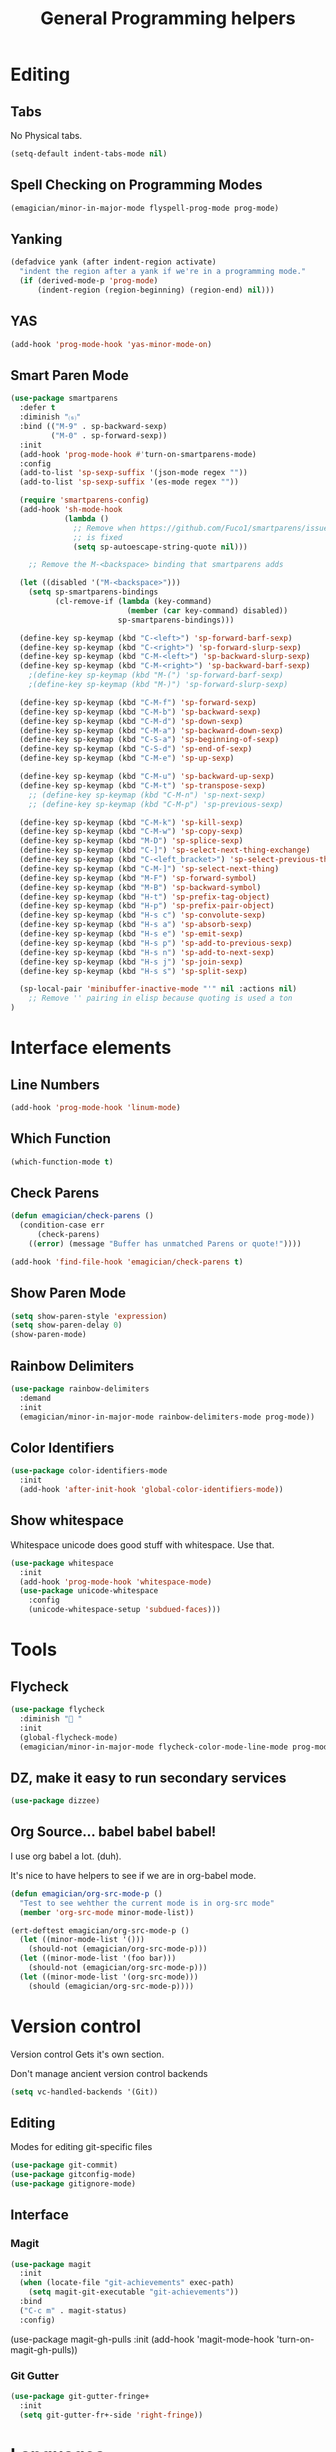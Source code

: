 #+title:General Programming helpers

* Editing
** Tabs
No Physical tabs. 

#+begin_src emacs-lisp 
  (setq-default indent-tabs-mode nil)
#+end_src

** Spell Checking on Programming Modes

#+begin_src emacs-lisp 
(emagician/minor-in-major-mode flyspell-prog-mode prog-mode)
#+end_src

** Yanking
#+begin_src emacs-lisp
  (defadvice yank (after indent-region activate)
    "indent the region after a yank if we're in a programming mode."
    (if (derived-mode-p 'prog-mode)
        (indent-region (region-beginning) (region-end) nil)))
#+end_src
** YAS  
#+begin_src emacs-lisp 
(add-hook 'prog-mode-hook 'yas-minor-mode-on)
#+end_src

** Smart Paren Mode
#+begin_src emacs-lisp 
(use-package smartparens
  :defer t
  :diminish "⒮"
  :bind (("M-9" . sp-backward-sexp)
         ("M-0" . sp-forward-sexp))
  :init
  (add-hook 'prog-mode-hook #'turn-on-smartparens-mode)
  :config
  (add-to-list 'sp-sexp-suffix '(json-mode regex ""))
  (add-to-list 'sp-sexp-suffix '(es-mode regex ""))

  (require 'smartparens-config)
  (add-hook 'sh-mode-hook
            (lambda ()
              ;; Remove when https://github.com/Fuco1/smartparens/issues/257
              ;; is fixed
              (setq sp-autoescape-string-quote nil)))

    ;; Remove the M-<backspace> binding that smartparens adds

  (let ((disabled '("M-<backspace>")))
    (setq sp-smartparens-bindings
          (cl-remove-if (lambda (key-command)
                          (member (car key-command) disabled))
                        sp-smartparens-bindings)))

  (define-key sp-keymap (kbd "C-<left>") 'sp-forward-barf-sexp)
  (define-key sp-keymap (kbd "C-<right>") 'sp-forward-slurp-sexp)
  (define-key sp-keymap (kbd "C-M-<left>") 'sp-backward-slurp-sexp)
  (define-key sp-keymap (kbd "C-M-<right>") 'sp-backward-barf-sexp)
    ;(define-key sp-keymap (kbd "M-(") 'sp-forward-barf-sexp)
    ;(define-key sp-keymap (kbd "M-)") 'sp-forward-slurp-sexp)

  (define-key sp-keymap (kbd "C-M-f") 'sp-forward-sexp)
  (define-key sp-keymap (kbd "C-M-b") 'sp-backward-sexp)
  (define-key sp-keymap (kbd "C-M-d") 'sp-down-sexp)
  (define-key sp-keymap (kbd "C-M-a") 'sp-backward-down-sexp)
  (define-key sp-keymap (kbd "C-S-a") 'sp-beginning-of-sexp)
  (define-key sp-keymap (kbd "C-S-d") 'sp-end-of-sexp)
  (define-key sp-keymap (kbd "C-M-e") 'sp-up-sexp)

  (define-key sp-keymap (kbd "C-M-u") 'sp-backward-up-sexp)
  (define-key sp-keymap (kbd "C-M-t") 'sp-transpose-sexp)
    ;; (define-key sp-keymap (kbd "C-M-n") 'sp-next-sexp)
    ;; (define-key sp-keymap (kbd "C-M-p") 'sp-previous-sexp)

  (define-key sp-keymap (kbd "C-M-k") 'sp-kill-sexp)
  (define-key sp-keymap (kbd "C-M-w") 'sp-copy-sexp)
  (define-key sp-keymap (kbd "M-D") 'sp-splice-sexp)
  (define-key sp-keymap (kbd "C-]") 'sp-select-next-thing-exchange)
  (define-key sp-keymap (kbd "C-<left_bracket>") 'sp-select-previous-thing)
  (define-key sp-keymap (kbd "C-M-]") 'sp-select-next-thing)
  (define-key sp-keymap (kbd "M-F") 'sp-forward-symbol)
  (define-key sp-keymap (kbd "M-B") 'sp-backward-symbol)
  (define-key sp-keymap (kbd "H-t") 'sp-prefix-tag-object)
  (define-key sp-keymap (kbd "H-p") 'sp-prefix-pair-object)
  (define-key sp-keymap (kbd "H-s c") 'sp-convolute-sexp)
  (define-key sp-keymap (kbd "H-s a") 'sp-absorb-sexp)
  (define-key sp-keymap (kbd "H-s e") 'sp-emit-sexp)
  (define-key sp-keymap (kbd "H-s p") 'sp-add-to-previous-sexp)
  (define-key sp-keymap (kbd "H-s n") 'sp-add-to-next-sexp)
  (define-key sp-keymap (kbd "H-s j") 'sp-join-sexp)
  (define-key sp-keymap (kbd "H-s s") 'sp-split-sexp)

  (sp-local-pair 'minibuffer-inactive-mode "'" nil :actions nil)
    ;; Remove '' pairing in elisp because quoting is used a ton
)

#+end_src

* Interface elements
** Line Numbers
#+begin_src emacs-lisp 
(add-hook 'prog-mode-hook 'linum-mode)
#+end_src

** Which Function
#+begin_src emacs-lisp 
(which-function-mode t)
#+end_src

** Check Parens

#+begin_src emacs-lisp
  (defun emagician/check-parens ()
    (condition-case err
        (check-parens)
      ((error) (message "Buffer has unmatched Parens or quote!"))))

#+end_src

#+begin_src emacs-lisp
(add-hook 'find-file-hook 'emagician/check-parens t)
#+end_src
** Show Paren Mode
#+begin_src emacs-lisp 
(setq show-paren-style 'expression)
(setq show-paren-delay 0)
(show-paren-mode)
#+end_src
** Rainbow Delimiters 
#+begin_src emacs-lisp 
(use-package rainbow-delimiters
  :demand
  :init
  (emagician/minor-in-major-mode rainbow-delimiters-mode prog-mode))
#+end_src

** Color Identifiers
#+begin_src emacs-lisp 
(use-package color-identifiers-mode
  :init
  (add-hook 'after-init-hook 'global-color-identifiers-mode))

#+end_src

** Show whitespace

   Whitespace unicode does good stuff with whitespace.  Use that.

#+begin_src emacs-lisp 
(use-package whitespace
  :init
  (add-hook 'prog-mode-hook 'whitespace-mode)
  (use-package unicode-whitespace
    :config
    (unicode-whitespace-setup 'subdued-faces)))
#+end_src

* Tools
** Flycheck

#+begin_src emacs-lisp 
  (use-package flycheck
    :diminish "🐛 "
    :init
    (global-flycheck-mode)
    (emagician/minor-in-major-mode flycheck-color-mode-line-mode prog-mode))
#+end_src

** DZ, make it easy to run secondary services
#+begin_src emacs-lisp
(use-package dizzee)
#+end_src

** Org Source... babel babel babel!
   I use org babel a lot. (duh).

   It's nice to have helpers to see if we are in org-babel mode.

#+begin_src emacs-lisp 
  (defun emagician/org-src-mode-p () 
    "Test to see wehther the current mode is in org-src mode"
    (member 'org-src-mode minor-mode-list))

  (ert-deftest emagician/org-src-mode-p ()
    (let ((minor-mode-list '()))
      (should-not (emagician/org-src-mode-p)))
    (let ((minor-mode-list '(foo bar)))
      (should-not (emagician/org-src-mode-p)))
    (let ((minor-mode-list '(org-src-mode)))
      (should (emagician/org-src-mode-p))))
#+end_src

* Version control

  Version control Gets it's own section. 

   Don't manage ancient version control backends 
#+begin_src emacs-lisp 
(setq vc-handled-backends '(Git))
#+end_src

** Editing
   
   Modes for editing git-specific files 

#+begin_src emacs-lisp 
  (use-package git-commit)
  (use-package gitconfig-mode)
  (use-package gitignore-mode)
#+end_src

** Interface 
*** Magit
#+begin_src emacs-lisp 
(use-package magit
  :init
  (when (locate-file "git-achievements" exec-path)
    (setq magit-git-executable "git-achievements"))
  :bind 
  ("C-c m" . magit-status)
  :config)
#+end_src

  (use-package magit-gh-pulls
    :init
    (add-hook 'magit-mode-hook 'turn-on-magit-gh-pulls))

*** Git Gutter

#+begin_src emacs-lisp 
(use-package git-gutter-fringe+
  :init
  (setq git-gutter-fr+-side 'right-fringe))
#+end_src

* Languages
  Each language gets it's own file.

#+begin_src emacs-lisp 
(emagician/load "Programming-Lisp")
(emagician/load "Programming-Ruby")
(emagician/load "Programming-Web")
(emagician/load "Programming-Sh")
#+end_src
  
* Quazi-related Modes
** Yaml
#+begin_src emacs-lisp 
(use-package yaml-mode
  :mode "\\.yml\\'")
#+end_src
